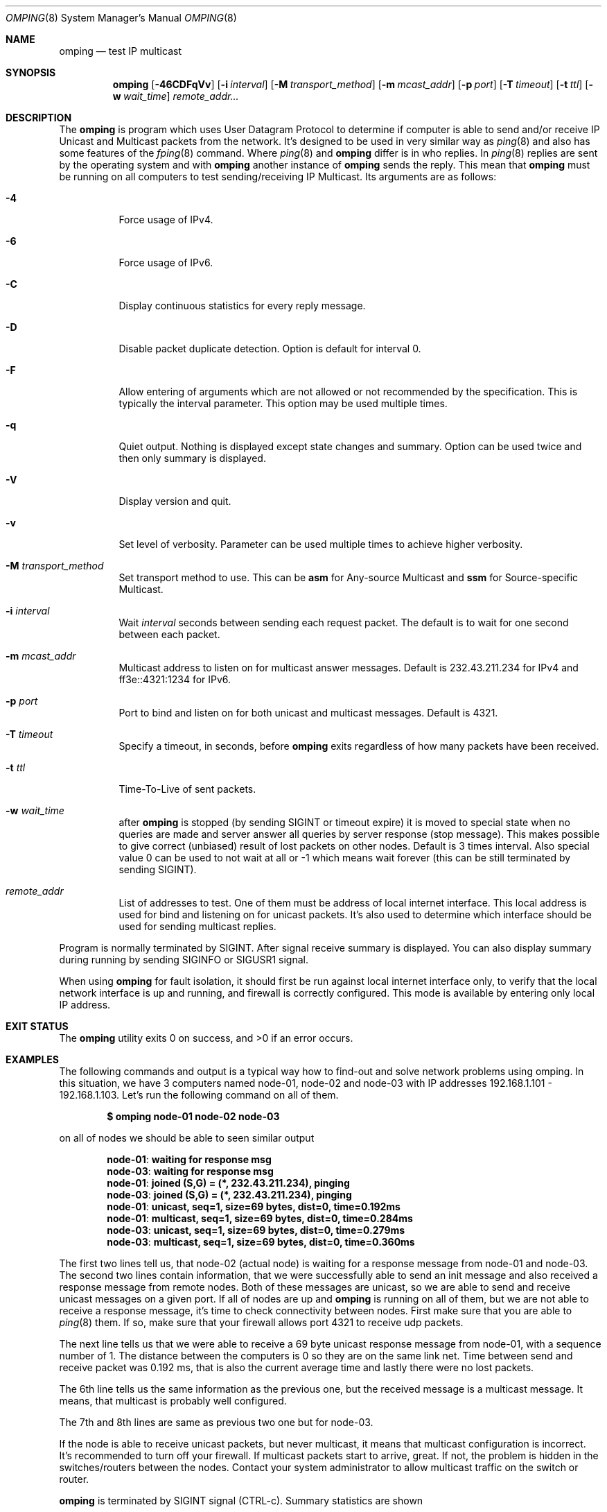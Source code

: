 .\" Copyright (c) 2010-2011, Red Hat, Inc.
.\"
.\" Permission to use, copy, modify, and/or distribute this software for any
.\" purpose with or without fee is hereby granted, provided that the above
.\" copyright notice and this permission notice appear in all copies.
.\"
.\" THE SOFTWARE IS PROVIDED "AS IS" AND RED HAT, INC. DISCLAIMS ALL WARRANTIES
.\" WITH REGARD TO THIS SOFTWARE INCLUDING ALL IMPLIED WARRANTIES
.\" OF MERCHANTABILITY AND FITNESS. IN NO EVENT SHALL RED HAT, INC. BE LIABLE
.\" FOR ANY SPECIAL, DIRECT, INDIRECT, OR CONSEQUENTIAL DAMAGES OR ANY DAMAGES
.\" WHATSOEVER RESULTING FROM LOSS OF USE, DATA OR PROFITS, WHETHER IN AN ACTION
.\" OF CONTRACT, NEGLIGENCE OR OTHER TORTIOUS ACTION, ARISING OUT OF OR IN
.\" CONNECTION WITH THE USE OR PERFORMANCE OF THIS SOFTWARE.
.\"
.\" Author: Jan Friesse <jfriesse@redhat.com>
.\"
.Dd April 08, 2011
.Dt OMPING 8
.Os
.
.Sh NAME
.Nm omping
.Nd test IP multicast
.Sh SYNOPSIS
.Nm
.Op Fl 46CDFqVv
.Op Fl i Ar interval
.Op Fl M Ar transport_method
.Op Fl m Ar mcast_addr
.Op Fl p Ar port
.Op Fl T Ar timeout
.Op Fl t Ar ttl
.Op Fl w Ar wait_time
.Ar remote_addr...
.Sh DESCRIPTION
The
.Nm
is program which uses User Datagram Protocol to determine if computer is able to send
and/or receive IP Unicast and Multicast packets from the network. It's designed to be used in very
similar way as
.Xr ping 8
and also has some features of the
.Xr fping 8
command.
Where
.Xr ping 8
and
.Nm
differ is in who replies. In
.Xr ping 8
replies are sent by the operating system and with
.Nm
another instance of
.Nm
sends the reply. This mean that
.Nm
must be running on all computers to test sending/receiving IP Multicast.
Its arguments are as follows:
.Bl -tag -width Ds
.It Fl 4
Force usage of IPv4.
.It Fl 6
Force usage of IPv6.
.It Fl C
Display continuous statistics for every reply message.
.It Fl D
Disable packet duplicate detection. Option is default for interval 0.
.It Fl F
Allow entering of arguments which are not allowed or not recommended by the specification. This is
typically the interval parameter. This option may be used multiple times.
.It Fl q
Quiet output. Nothing is displayed except state changes and summary. Option can be used twice and
then only summary is displayed.
.It Fl V
Display version and quit.
.It Fl v
Set level of verbosity. Parameter can be used multiple times to achieve higher verbosity.
.It Fl M Ar transport_method
Set transport method to use. This can be
.Cm asm
for Any-source Multicast and
.Cm ssm
for Source-specific Multicast.
.It Fl i Ar interval
Wait
.Ar interval
seconds between sending each request packet. The default is to wait for one
second between each packet.
.It Fl m Ar mcast_addr
Multicast address to listen on for multicast answer messages. Default is 232.43.211.234 for IPv4
and ff3e::4321:1234 for IPv6.
.It Fl p Ar port
Port to bind and listen on for both unicast and multicast messages. Default is 4321.
.It Fl T Ar timeout
Specify a timeout, in seconds, before
.Nm
exits regardless of how many packets have
been received.
.It Fl t Ar ttl
Time-To-Live of sent packets.
.It Fl w Ar wait_time
after
.Nm
is stopped (by sending SIGINT or timeout expire) it is moved to special state when no queries are
made and server answer all queries by server response (stop message). This makes possible to give
correct (unbiased) result of lost packets on other nodes. Default is 3 times interval. Also
special value 0 can be used to not wait at all or -1 which means wait forever (this can be still
terminated by sending SIGINT).
.It Ar remote_addr
List of addresses to test. One of them must be address of local internet interface. This
local address is used for bind and listening on for unicast packets. It's also used to determine
which interface should be used for sending multicast replies.
.El
.Pp
Program is normally terminated by SIGINT. After signal receive summary is displayed. You can also
display summary during running by sending SIGINFO or SIGUSR1 signal.
.Pp
When using
.Nm
for fault isolation, it should first be run against local internet
interface only, to verify that the local network interface is up and running, and firewall
is correctly configured. This mode is available by entering only local IP address.
.Sh EXIT STATUS
.Ex -std
.Sh EXAMPLES
The following commands and output is a typical way how to find-out and solve network problems
using omping. In this situation, we have 3 computers named node-01, node-02 and node-03 with IP addresses
192.168.1.101 - 192.168.1.103. Let's run the following command on all of them.
.Pp
.Dl $ omping node-01 node-02 node-03
.Pp
on all of nodes we should be able to seen similar output
.Pp
.Dl node-01 : waiting for response msg
.Dl node-03 : waiting for response msg
.Dl node-01 : joined (S,G) = (*, 232.43.211.234), pinging
.Dl node-03 : joined (S,G) = (*, 232.43.211.234), pinging
.Dl node-01 :   unicast, seq=1, size=69 bytes, dist=0, time=0.192ms
.Dl node-01 : multicast, seq=1, size=69 bytes, dist=0, time=0.284ms
.Dl node-03 :   unicast, seq=1, size=69 bytes, dist=0, time=0.279ms
.Dl node-03 : multicast, seq=1, size=69 bytes, dist=0, time=0.360ms
.Pp
The first two lines tell us, that node-02 (actual node) is waiting for a response
message from node-01 and node-03. The second two lines contain information, that
we were successfully able to send an init message and also received a response
message from remote nodes. Both of these messages are unicast, so we are able to
send and receive unicast messages on a given port. If all of nodes are up and
.Nm
is running on all of them, but we are not able to receive a response
message, it's time to check connectivity between nodes. First make sure that
you are able to
.Xr ping 8
them. If so, make sure that your firewall allows port 4321 to receive udp packets.
.Pp
The next line tells us that we were able to receive a 69 byte unicast response message from
node-01, with a sequence number of 1. The distance between the computers is 0 so they are on
the same link net. Time between send and receive packet was 0.192 ms, that is also the
current average time and lastly there were no lost packets.
.Pp
The 6th line tells us the same information as the previous one, but the received message
is a multicast message. It means, that multicast is probably well configured.
.Pp
The 7th and 8th lines are same as previous two one but for node-03.
.Pp
If the node is able to receive unicast packets, but never multicast, it means that multicast
configuration is incorrect. It's recommended to turn off your firewall. If multicast packets start to
arrive, great. If not, the problem is hidden in the switches/routers between the nodes. Contact your
system administrator to allow multicast traffic on the switch or router.
.Pp
.Nm
is terminated by SIGINT signal (CTRL-c). Summary statistics are shown
.Pp
.Dl node-01 :   unicast, xmt/rcv/%loss = 389/389/0%, min/avg/max = 0.267/0.289/0.386
.Dl node-01 : multicast, xmt/rcv/%loss = 389/389/0%, min/avg/max = 0.306/0.332/0.540
.Dl node-03 :   unicast, xmt/rcv/%loss = 289/289/0%, min/avg/max = 0.262/0.284/0.365
.Dl node-03 : multicast, xmt/rcv/%loss = 289/289/0%, min/avg/max = 0.325/0.356/0.548
.Sh SEE ALSO
.Xr fping 8 ,
.Xr ping 8
.Sh STANDARDS
.Nm
uses Internet-Draft draft-ietf-mboned-ssmping-08 as underlaying protocol and tries
to be as compliant as possible.
.Sh AUTHORS
The
.Nm
utility was written by
.An Jan Friesse Aq jfriesse@redhat.com .
.Sh BUGS
.Bl -dash
.It
Actually computed RTT is not RTT taken from packet, but end-to-end delivery.
.It
It's impossible to set size of send/receive buffer.
.It
No count mode.
.El
